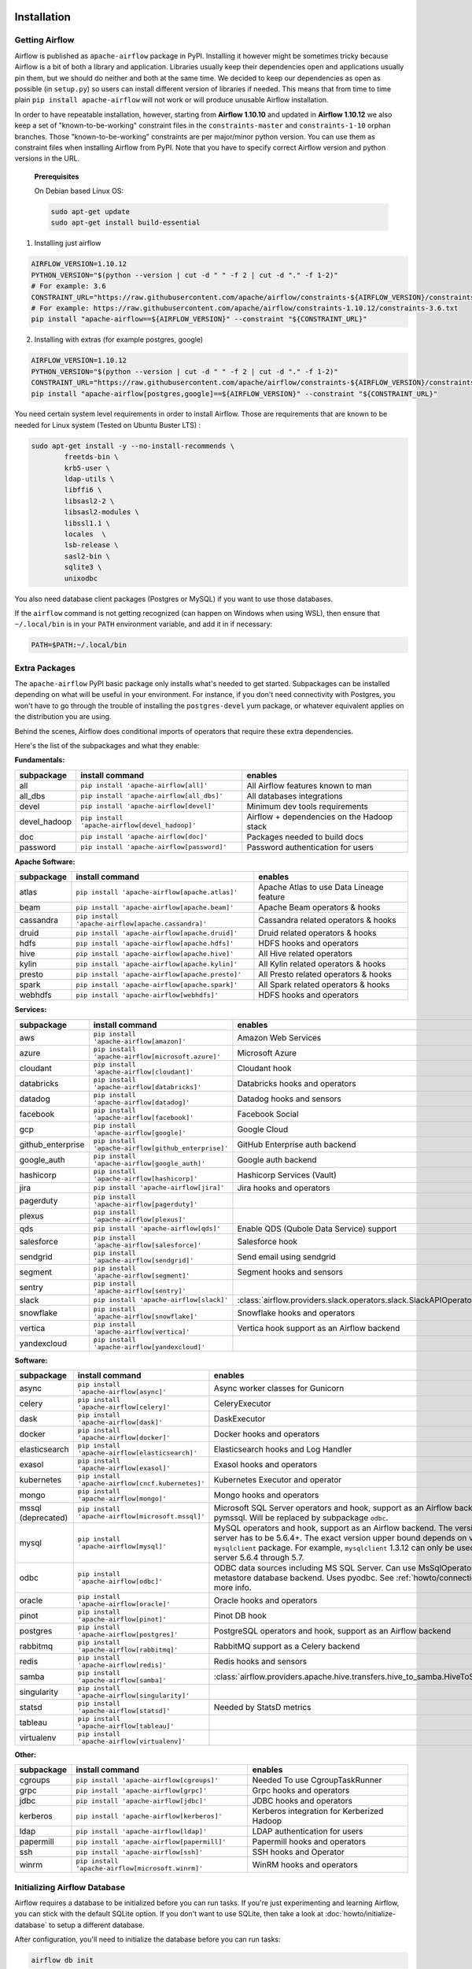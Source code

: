  .. Licensed to the Apache Software Foundation (ASF) under one
    or more contributor license agreements.  See the NOTICE file
    distributed with this work for additional information
    regarding copyright ownership.  The ASF licenses this file
    to you under the Apache License, Version 2.0 (the
    "License"); you may not use this file except in compliance
    with the License.  You may obtain a copy of the License at

 ..   http://www.apache.org/licenses/LICENSE-2.0

 .. Unless required by applicable law or agreed to in writing,
    software distributed under the License is distributed on an
    "AS IS" BASIS, WITHOUT WARRANTIES OR CONDITIONS OF ANY
    KIND, either express or implied.  See the License for the
    specific language governing permissions and limitations
    under the License.



Installation
------------

Getting Airflow
'''''''''''''''

Airflow is published as ``apache-airflow`` package in PyPI. Installing it however might be sometimes tricky
because Airflow is a bit of both a library and application. Libraries usually keep their dependencies open and
applications usually pin them, but we should do neither and both at the same time. We decided to keep
our dependencies as open as possible (in ``setup.py``) so users can install different version of libraries
if needed. This means that from time to time plain ``pip install apache-airflow`` will not work or will
produce unusable Airflow installation.

In order to have repeatable installation, however, starting from **Airflow 1.10.10** and updated in
**Airflow 1.10.12** we also keep a set of "known-to-be-working" constraint files in the
``constraints-master`` and ``constraints-1-10`` orphan branches.
Those "known-to-be-working" constraints are per major/minor python version. You can use them as constraint
files when installing Airflow from PyPI. Note that you have to specify correct Airflow version
and python versions in the URL.

  **Prerequisites**

  On Debian based Linux OS:

  .. code-block:: bash

      sudo apt-get update
      sudo apt-get install build-essential


1. Installing just airflow

.. code-block:: bash

    AIRFLOW_VERSION=1.10.12
    PYTHON_VERSION="$(python --version | cut -d " " -f 2 | cut -d "." -f 1-2)"
    # For example: 3.6
    CONSTRAINT_URL="https://raw.githubusercontent.com/apache/airflow/constraints-${AIRFLOW_VERSION}/constraints-${PYTHON_VERSION}.txt"
    # For example: https://raw.githubusercontent.com/apache/airflow/constraints-1.10.12/constraints-3.6.txt
    pip install "apache-airflow==${AIRFLOW_VERSION}" --constraint "${CONSTRAINT_URL}"

2. Installing with extras (for example postgres, google)

.. code-block:: bash

    AIRFLOW_VERSION=1.10.12
    PYTHON_VERSION="$(python --version | cut -d " " -f 2 | cut -d "." -f 1-2)"
    CONSTRAINT_URL="https://raw.githubusercontent.com/apache/airflow/constraints-${AIRFLOW_VERSION}/constraints-${PYTHON_VERSION}.txt"
    pip install "apache-airflow[postgres,google]==${AIRFLOW_VERSION}" --constraint "${CONSTRAINT_URL}"


You need certain system level requirements in order to install Airflow. Those are requirements that are known
to be needed for Linux system (Tested on Ubuntu Buster LTS) :

.. code-block:: bash

   sudo apt-get install -y --no-install-recommends \
           freetds-bin \
           krb5-user \
           ldap-utils \
           libffi6 \
           libsasl2-2 \
           libsasl2-modules \
           libssl1.1 \
           locales  \
           lsb-release \
           sasl2-bin \
           sqlite3 \
           unixodbc

You also need database client packages (Postgres or MySQL) if you want to use those databases.

If the ``airflow`` command is not getting recognized (can happen on Windows when using WSL), then
ensure that ``~/.local/bin`` is in your ``PATH`` environment variable, and add it in if necessary:

.. code-block:: bash

    PATH=$PATH:~/.local/bin

Extra Packages
''''''''''''''

The ``apache-airflow`` PyPI basic package only installs what's needed to get started.
Subpackages can be installed depending on what will be useful in your
environment. For instance, if you don't need connectivity with Postgres,
you won't have to go through the trouble of installing the ``postgres-devel``
yum package, or whatever equivalent applies on the distribution you are using.

Behind the scenes, Airflow does conditional imports of operators that require
these extra dependencies.

Here's the list of the subpackages and what they enable:


**Fundamentals:**

+---------------------+-----------------------------------------------------+----------------------------------------------------------------------+
| subpackage          | install command                                     | enables                                                              |
+=====================+=====================================================+======================================================================+
| all                 | ``pip install 'apache-airflow[all]'``               | All Airflow features known to man                                    |
+---------------------+-----------------------------------------------------+----------------------------------------------------------------------+
| all_dbs             | ``pip install 'apache-airflow[all_dbs]'``           | All databases integrations                                           |
+---------------------+-----------------------------------------------------+----------------------------------------------------------------------+
| devel               | ``pip install 'apache-airflow[devel]'``             | Minimum dev tools requirements                                       |
+---------------------+-----------------------------------------------------+----------------------------------------------------------------------+
| devel_hadoop        | ``pip install 'apache-airflow[devel_hadoop]'``      | Airflow + dependencies on the Hadoop stack                           |
+---------------------+-----------------------------------------------------+----------------------------------------------------------------------+
| doc                 | ``pip install 'apache-airflow[doc]'``               | Packages needed to build docs                                        |
+---------------------+-----------------------------------------------------+----------------------------------------------------------------------+
| password            | ``pip install 'apache-airflow[password]'``          | Password authentication for users                                    |
+---------------------+-----------------------------------------------------+----------------------------------------------------------------------+


**Apache Software:**

+---------------------+-----------------------------------------------------+----------------------------------------------------------------------+
| subpackage          | install command                                     | enables                                                              |
+=====================+=====================================================+======================================================================+
| atlas               | ``pip install 'apache-airflow[apache.atlas]'``      | Apache Atlas to use Data Lineage feature                             |
+---------------------+-----------------------------------------------------+----------------------------------------------------------------------+
| beam                | ``pip install 'apache-airflow[apache.beam]'``       | Apache Beam operators & hooks                                        |
+---------------------+-----------------------------------------------------+----------------------------------------------------------------------+
| cassandra           | ``pip install 'apache-airflow[apache.cassandra]'``  | Cassandra related operators & hooks                                  |
+---------------------+-----------------------------------------------------+----------------------------------------------------------------------+
| druid               | ``pip install 'apache-airflow[apache.druid]'``      | Druid related operators & hooks                                      |
+---------------------+-----------------------------------------------------+----------------------------------------------------------------------+
| hdfs                | ``pip install 'apache-airflow[apache.hdfs]'``       | HDFS hooks and operators                                             |
+---------------------+-----------------------------------------------------+----------------------------------------------------------------------+
| hive                | ``pip install 'apache-airflow[apache.hive]'``       | All Hive related operators                                           |
+---------------------+-----------------------------------------------------+----------------------------------------------------------------------+
| kylin               | ``pip install 'apache-airflow[apache.kylin]'``      | All Kylin related operators & hooks                                  |
+---------------------+-----------------------------------------------------+----------------------------------------------------------------------+
| presto              | ``pip install 'apache-airflow[apache.presto]'``     | All Presto related operators & hooks                                 |
+---------------------+-----------------------------------------------------+----------------------------------------------------------------------+
| spark               | ``pip install 'apache-airflow[apache.spark]'``      | All Spark related operators & hooks                                  |
+---------------------+-----------------------------------------------------+----------------------------------------------------------------------+
| webhdfs             | ``pip install 'apache-airflow[webhdfs]'``           | HDFS hooks and operators                                             |
+---------------------+-----------------------------------------------------+----------------------------------------------------------------------+


**Services:**

+---------------------+-----------------------------------------------------+----------------------------------------------------------------------+
| subpackage          | install command                                     | enables                                                              |
+=====================+=====================================================+======================================================================+
| aws                 | ``pip install 'apache-airflow[amazon]'``            | Amazon Web Services                                                  |
+---------------------+-----------------------------------------------------+----------------------------------------------------------------------+
| azure               | ``pip install 'apache-airflow[microsoft.azure]'``   | Microsoft Azure                                                      |
+---------------------+-----------------------------------------------------+----------------------------------------------------------------------+
| cloudant            | ``pip install 'apache-airflow[cloudant]'``          | Cloudant hook                                                        |
+---------------------+-----------------------------------------------------+----------------------------------------------------------------------+
| databricks          | ``pip install 'apache-airflow[databricks]'``        | Databricks hooks and operators                                       |
+---------------------+-----------------------------------------------------+----------------------------------------------------------------------+
| datadog             | ``pip install 'apache-airflow[datadog]'``           | Datadog hooks and sensors                                            |
+---------------------+-----------------------------------------------------+----------------------------------------------------------------------+
| facebook            | ``pip install 'apache-airflow[facebook]'``          | Facebook Social                                                      |
+---------------------+-----------------------------------------------------+----------------------------------------------------------------------+
| gcp                 | ``pip install 'apache-airflow[google]'``            | Google Cloud                                                         |
+---------------------+-----------------------------------------------------+----------------------------------------------------------------------+
| github_enterprise   | ``pip install 'apache-airflow[github_enterprise]'`` | GitHub Enterprise auth backend                                       |
+---------------------+-----------------------------------------------------+----------------------------------------------------------------------+
| google_auth         | ``pip install 'apache-airflow[google_auth]'``       | Google auth backend                                                  |
+---------------------+-----------------------------------------------------+----------------------------------------------------------------------+
| hashicorp           | ``pip install 'apache-airflow[hashicorp]'``         | Hashicorp Services (Vault)                                           |
+---------------------+-----------------------------------------------------+----------------------------------------------------------------------+
| jira                | ``pip install 'apache-airflow[jira]'``              | Jira hooks and operators                                             |
+---------------------+-----------------------------------------------------+----------------------------------------------------------------------+
| pagerduty           | ``pip install 'apache-airflow[pagerduty]'``         |                                                                      |
+---------------------+-----------------------------------------------------+----------------------------------------------------------------------+
| plexus              | ``pip install 'apache-airflow[plexus]'``            |                                                                      |
+---------------------+-----------------------------------------------------+----------------------------------------------------------------------+
| qds                 | ``pip install 'apache-airflow[qds]'``               | Enable QDS (Qubole Data Service) support                             |
+---------------------+-----------------------------------------------------+----------------------------------------------------------------------+
| salesforce          | ``pip install 'apache-airflow[salesforce]'``        | Salesforce hook                                                      |
+---------------------+-----------------------------------------------------+----------------------------------------------------------------------+
| sendgrid            | ``pip install 'apache-airflow[sendgrid]'``          | Send email using sendgrid                                            |
+---------------------+-----------------------------------------------------+----------------------------------------------------------------------+
| segment             | ``pip install 'apache-airflow[segment]'``           | Segment hooks and sensors                                            |
+---------------------+-----------------------------------------------------+----------------------------------------------------------------------+
| sentry              | ``pip install 'apache-airflow[sentry]'``            |                                                                      |
+---------------------+-----------------------------------------------------+----------------------------------------------------------------------+
| slack               | ``pip install 'apache-airflow[slack]'``             | :class:`airflow.providers.slack.operators.slack.SlackAPIOperator`    |
+---------------------+-----------------------------------------------------+----------------------------------------------------------------------+
| snowflake           | ``pip install 'apache-airflow[snowflake]'``         | Snowflake hooks and operators                                        |
+---------------------+-----------------------------------------------------+----------------------------------------------------------------------+
| vertica             | ``pip install 'apache-airflow[vertica]'``           | Vertica hook support as an Airflow backend                           |
+---------------------+-----------------------------------------------------+----------------------------------------------------------------------+
| yandexcloud         | ``pip install 'apache-airflow[yandexcloud]'``       |                                                                      |
+---------------------+-----------------------------------------------------+----------------------------------------------------------------------+


**Software:**

+---------------------+-----------------------------------------------------+------------------------------------------------------------------------------------+
| subpackage          | install command                                     | enables                                                                            |
+=====================+=====================================================+====================================================================================+
| async               | ``pip install 'apache-airflow[async]'``             | Async worker classes for Gunicorn                                                  |
+---------------------+-----------------------------------------------------+------------------------------------------------------------------------------------+
| celery              | ``pip install 'apache-airflow[celery]'``            | CeleryExecutor                                                                     |
+---------------------+-----------------------------------------------------+------------------------------------------------------------------------------------+
| dask                | ``pip install 'apache-airflow[dask]'``              | DaskExecutor                                                                       |
+---------------------+-----------------------------------------------------+------------------------------------------------------------------------------------+
| docker              | ``pip install 'apache-airflow[docker]'``            | Docker hooks and operators                                                         |
+---------------------+-----------------------------------------------------+------------------------------------------------------------------------------------+
| elasticsearch       | ``pip install 'apache-airflow[elasticsearch]'``     | Elasticsearch hooks and Log Handler                                                |
+---------------------+-----------------------------------------------------+------------------------------------------------------------------------------------+
| exasol              | ``pip install 'apache-airflow[exasol]'``            | Exasol hooks and operators                                                         |
+---------------------+-----------------------------------------------------+------------------------------------------------------------------------------------+
| kubernetes          | ``pip install 'apache-airflow[cncf.kubernetes]'``   | Kubernetes Executor and operator                                                   |
+---------------------+-----------------------------------------------------+------------------------------------------------------------------------------------+
| mongo               | ``pip install 'apache-airflow[mongo]'``             | Mongo hooks and operators                                                          |
+---------------------+-----------------------------------------------------+------------------------------------------------------------------------------------+
| mssql (deprecated)  | ``pip install 'apache-airflow[microsoft.mssql]'``   | Microsoft SQL Server operators and hook,                                           |
|                     |                                                     | support as an Airflow backend.  Uses pymssql.                                      |
|                     |                                                     | Will be replaced by subpackage ``odbc``.                                           |
+---------------------+-----------------------------------------------------+------------------------------------------------------------------------------------+
| mysql               | ``pip install 'apache-airflow[mysql]'``             | MySQL operators and hook, support as an Airflow                                    |
|                     |                                                     | backend. The version of MySQL server has to be                                     |
|                     |                                                     | 5.6.4+. The exact version upper bound depends                                      |
|                     |                                                     | on version of ``mysqlclient`` package. For                                         |
|                     |                                                     | example, ``mysqlclient`` 1.3.12 can only be                                        |
|                     |                                                     | used with MySQL server 5.6.4 through 5.7.                                          |
+---------------------+-----------------------------------------------------+------------------------------------------------------------------------------------+
| odbc                | ``pip install 'apache-airflow[odbc]'``              | ODBC data sources including MS SQL Server.  Can use MsSqlOperator,                 |
|                     |                                                     | or as metastore database backend.  Uses pyodbc.                                    |
|                     |                                                     | See :ref:`howto/connection/odbc` for more info.                                    |
+---------------------+-----------------------------------------------------+------------------------------------------------------------------------------------+
| oracle              | ``pip install 'apache-airflow[oracle]'``            | Oracle hooks and operators                                                         |
+---------------------+-----------------------------------------------------+------------------------------------------------------------------------------------+
| pinot               | ``pip install 'apache-airflow[pinot]'``             | Pinot DB hook                                                                      |
+---------------------+-----------------------------------------------------+------------------------------------------------------------------------------------+
| postgres            | ``pip install 'apache-airflow[postgres]'``          | PostgreSQL operators and hook, support as an                                       |
|                     |                                                     | Airflow backend                                                                    |
+---------------------+-----------------------------------------------------+------------------------------------------------------------------------------------+
| rabbitmq            | ``pip install 'apache-airflow[rabbitmq]'``          | RabbitMQ support as a Celery backend                                               |
+---------------------+-----------------------------------------------------+------------------------------------------------------------------------------------+
| redis               | ``pip install 'apache-airflow[redis]'``             | Redis hooks and sensors                                                            |
+---------------------+-----------------------------------------------------+------------------------------------------------------------------------------------+
| samba               | ``pip install 'apache-airflow[samba]'``             | :class:`airflow.providers.apache.hive.transfers.hive_to_samba.HiveToSambaOperator` |
+---------------------+-----------------------------------------------------+------------------------------------------------------------------------------------+
| singularity         | ``pip install 'apache-airflow[singularity]'``       |                                                                                    |
+---------------------+-----------------------------------------------------+------------------------------------------------------------------------------------+
| statsd              | ``pip install 'apache-airflow[statsd]'``            | Needed by StatsD metrics                                                           |
+---------------------+-----------------------------------------------------+------------------------------------------------------------------------------------+
| tableau             | ``pip install 'apache-airflow[tableau]'``           |                                                                                    |
+---------------------+-----------------------------------------------------+------------------------------------------------------------------------------------+
| virtualenv          | ``pip install 'apache-airflow[virtualenv]'``        |                                                                                    |
+---------------------+-----------------------------------------------------+------------------------------------------------------------------------------------+


**Other:**

+---------------------+-----------------------------------------------------+----------------------------------------------------------------------+
| subpackage          | install command                                     | enables                                                              |
+=====================+=====================================================+======================================================================+
| cgroups             | ``pip install 'apache-airflow[cgroups]'``           | Needed To use CgroupTaskRunner                                       |
+---------------------+-----------------------------------------------------+----------------------------------------------------------------------+
| grpc                | ``pip install 'apache-airflow[grpc]'``              | Grpc hooks and operators                                             |
+---------------------+-----------------------------------------------------+----------------------------------------------------------------------+
| jdbc                | ``pip install 'apache-airflow[jdbc]'``              | JDBC hooks and operators                                             |
+---------------------+-----------------------------------------------------+----------------------------------------------------------------------+
| kerberos            | ``pip install 'apache-airflow[kerberos]'``          | Kerberos integration for Kerberized Hadoop                           |
+---------------------+-----------------------------------------------------+----------------------------------------------------------------------+
| ldap                | ``pip install 'apache-airflow[ldap]'``              | LDAP authentication for users                                        |
+---------------------+-----------------------------------------------------+----------------------------------------------------------------------+
| papermill           | ``pip install 'apache-airflow[papermill]'``         | Papermill hooks and operators                                        |
+---------------------+-----------------------------------------------------+----------------------------------------------------------------------+
| ssh                 | ``pip install 'apache-airflow[ssh]'``               | SSH hooks and Operator                                               |
+---------------------+-----------------------------------------------------+----------------------------------------------------------------------+
| winrm               | ``pip install 'apache-airflow[microsoft.winrm]'``   | WinRM hooks and operators                                            |
+---------------------+-----------------------------------------------------+----------------------------------------------------------------------+

Initializing Airflow Database
'''''''''''''''''''''''''''''

Airflow requires a database to be initialized before you can run tasks. If
you're just experimenting and learning Airflow, you can stick with the
default SQLite option. If you don't want to use SQLite, then take a look at
:doc:`howto/initialize-database` to setup a different database.

After configuration, you'll need to initialize the database before you can
run tasks:

.. code-block:: bash

    airflow db init
